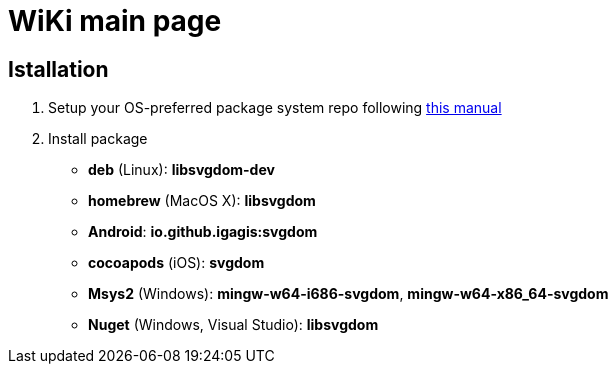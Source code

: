 = WiKi main page

== Istallation

. Setup your OS-preferred package system repo following link:https://github.com/igagis/pravila/blob/master/EnableRepo.adoc[this manual]
. Install package
+
- **deb** (Linux): **libsvgdom-dev**
- **homebrew** (MacOS X): **libsvgdom**
- **Android**: **io.github.igagis:svgdom**
- **cocoapods** (iOS): **svgdom**
- **Msys2** (Windows): **mingw-w64-i686-svgdom**, **mingw-w64-x86_64-svgdom**
- **Nuget** (Windows, Visual Studio): **libsvgdom**
